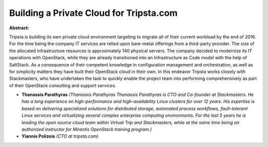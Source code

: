 Building a Private Cloud for Tripsta.com
~~~~~~~~~~~~~~~~~~~~~~~~~~~~~~~~~~~~~~~~

**Abstract:**

Tripsta is building its own private cloud environment targeting to migrate all of their current workload by the end of 2016. For the time being the company IT services are relied upon bare-metal offerings from a third-party provider. The size of the allocated infrastructure resources is approximately 140 physical servers. The company decided to modernize its IT operations with OpenStack, while they are already transitioned into an Infrastructure as Code model with the help of SaltStack. As a consequence of their competent knowledge in configuration management and orchestration, as well as for simplicity matters they have built their OpenStack cloud in their own. In this endeavor Tripsta works closely with Stackmasters, who have undertaken the task to quickly enable the project team into performing comprehensively as part of their OpenStack consulting and support services.


* **Thanassis Parathyras** *(Thanassis Parathyras Thanassis Parathyras is CTO and Co-founder at Stackmasters. He has a long experience on high-performance and high-availability Linux clusters for over 12 years. His expertise is based on delivering specialized solutions for distributed storage, automated process workflows, fault-tolerant Linux services and virtualizing several complex enterprise computing environments. For the last 5 years he is leading the open source cloud team within Virtual Trip and Stackmasters, while at the same time being an authorized instructor for Mirantis OpenStack training program.)*

* **Yiannis Polizois** *(CTO at tripsta.com)*
